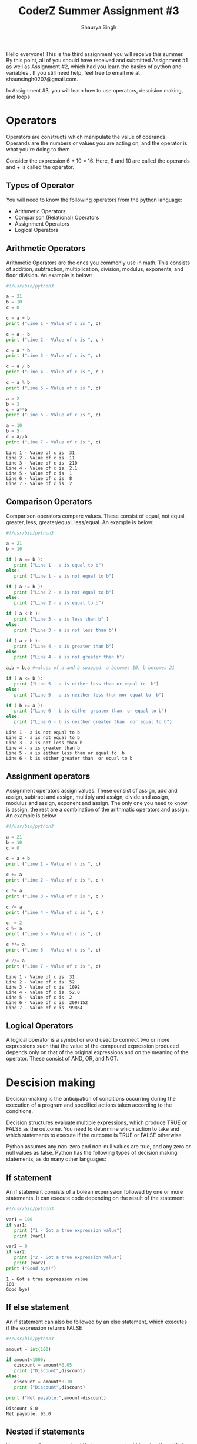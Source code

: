 #+title: CoderZ Summer Assignment #3
#+author: Shaurya Singh
#+OPTIONS: date:nil
#+startup: preview
#+startup: fold
#+options: toc:2
#+latex_class: chameleon

Hello everyone! This is the third assignment you will receive this summer. By this
point, all of you should have received and submitted Assignment #1 as well as
Assignment #2, which had you learn the basics of python and variables . If you
still need help, feel free to email me at shaunsingh0207@gmail.com.

In Assignment #3, you will learn how to use
operators, descision making, and loops

* Operators
Operators are constructs which manipulate the value of operands. Operands are
the numbers or values you are acting on, and the operator is what you're doing
to them

Consider the expression 6 + 10 = 16. Here, 6 and 10 are called the operands and + is called the operator.

** Types of Operator
You will need to know the following operators from the python language:
- Arithmetic Operators
- Comparison (Relational) Operators
- Assignment Operators
- Logical Operators

** Arithmetic Operators
Arithmetic Operators are the ones you commonly use in math. This consists of
addition, subtraction, multiplication, division, modulus, exponents, and floor
division. An example is below:
#+begin_src python :results output :exports both
#!/usr/bin/python3

a = 21
b = 10
c = 0

c = a + b
print ("Line 1 - Value of c is ", c)

c = a - b
print ("Line 2 - Value of c is ", c )

c = a * b
print ("Line 3 - Value of c is ", c)

c = a / b
print ("Line 4 - Value of c is ", c )

c = a % b
print ("Line 5 - Value of c is ", c)

a = 2
b = 3
c = a**b
print ("Line 6 - Value of c is ", c)

a = 10
b = 5
c = a//b
print ("Line 7 - Value of c is ", c)
#+end_src

#+RESULTS:
: Line 1 - Value of c is  31
: Line 2 - Value of c is  11
: Line 3 - Value of c is  210
: Line 4 - Value of c is  2.1
: Line 5 - Value of c is  1
: Line 6 - Value of c is  8
: Line 7 - Value of c is  2

** Comparison Operators
Comparison operators compare values. These consist of equal, not equal, greater,
less, greater/equal, less/equal. An example is below:

#+begin_src python :results output :exports both
#!/usr/bin/python3

a = 21
b = 10

if ( a == b ):
   print ("Line 1 - a is equal to b")
else:
   print ("Line 1 - a is not equal to b")

if ( a != b ):
   print ("Line 2 - a is not equal to b")
else:
   print ("Line 2 - a is equal to b")

if ( a < b ):
   print ("Line 3 - a is less than b" )
else:
   print ("Line 3 - a is not less than b")

if ( a > b ):
   print ("Line 4 - a is greater than b")
else:
   print ("Line 4 - a is not greater than b")

a,b = b,a #values of a and b swapped. a becomes 10, b becomes 21

if ( a <= b ):
   print ("Line 5 - a is either less than or equal to  b")
else:
   print ("Line 5 - a is neither less than nor equal to  b")

if ( b >= a ):
   print ("Line 6 - b is either greater than  or equal to b")
else:
   print ("Line 6 - b is neither greater than  nor equal to b")
#+end_src

#+RESULTS:
: Line 1 - a is not equal to b
: Line 2 - a is not equal to b
: Line 3 - a is not less than b
: Line 4 - a is greater than b
: Line 5 - a is either less than or equal to  b
: Line 6 - b is either greater than  or equal to b

** Assignment operators
Assignment operators assign values. These consist of assign, add and assign,
subtract and assign, multiply and assign, divide and assign, modulus and assign,
exponent and assign. The only one you need to know is assign, the rest are a
combination of the arithmatic operators and assign. An example is below
#+begin_src python :results output :exports both
#!/usr/bin/python3

a = 21
b = 10
c = 0

c = a + b
print ("Line 1 - Value of c is ", c)

c += a
print ("Line 2 - Value of c is ", c )

c *= a
print ("Line 3 - Value of c is ", c )

c /= a
print ("Line 4 - Value of c is ", c )

c  = 2
c %= a
print ("Line 5 - Value of c is ", c)

c **= a
print ("Line 6 - Value of c is ", c)

c //= a
print ("Line 7 - Value of c is ", c)
#+end_src

#+RESULTS:
: Line 1 - Value of c is  31
: Line 2 - Value of c is  52
: Line 3 - Value of c is  1092
: Line 4 - Value of c is  52.0
: Line 5 - Value of c is  2
: Line 6 - Value of c is  2097152
: Line 7 - Value of c is  99864

** Logical Operators
A logical operator is a symbol or word used to connect two or more expressions
such that the value of the compound expression produced depends only on that of
the original expressions and on the meaning of the operator. These consist of
AND, OR, and NOT.

* Descision making
Decision-making is the anticipation of conditions occurring during the execution of a program and specified actions taken according to the conditions.

Decision structures evaluate multiple expressions, which produce TRUE or FALSE
as the outcome. You need to determine which action to take and which statements
to execute if the outcome is TRUE or FALSE otherwise

Python assumes any non-zero and non-null values are true, and any zero or null
values as false. Python has the following types of decision making statements,
as do many other languages:

** If statement
An if statement consists of a bolean experission followed by one or more
statements. It can execute code depending on the result of the statement
#+begin_src python :results output :exports both
#!/usr/bin/python3

var1 = 100
if var1:
   print ("1 - Got a true expression value")
   print (var1)

var2 = 0
if var2:
   print ("2 - Got a true expression value")
   print (var2)
print ("Good bye!")
#+end_src

#+RESULTS:
: 1 - Got a true expression value
: 100
: Good bye!

** If else statement
An if statement can also be followed by an else statement, which executes if the
expression returns FALSE
#+begin_src python :results output :exports both
#!/usr/bin/python3

amount = int(100)

if amount<1000:
   discount = amount*0.05
   print ("Discount",discount)
else:
   discount = amount*0.10
   print ("Discount",discount)

print ("Net payable:",amount-discount)
#+end_src

#+RESULTS:
: Discount 5.0
: Net payable: 95.0

** Nested if statements
You can use if statements (and if else statements) within other if and if else
statements too!
#+begin_src python :results output :exports both
# !/usr/bin/python3

num = int(100)
if num%2 == 0:
   if num%3 == 0:
      print ("Divisible by 3 and 2")
   else:
      print ("divisible by 2 not divisible by 3")
else:
   if num%3 == 0:
      print ("divisible by 3 not divisible by 2")
   else:
      print  ("not Divisible by 2 not divisible by 3")
#+end_src

#+RESULTS:
: divisible by 2 not divisible by 3

* Loops
 In general, statements are executed sequentially − The first statement in a function is executed first, followed by the second, and so on. There may be a situation when you need to execute a block of code several number of times.

Programming languages provide various control structures that allow more complicated execution paths.

A loop statement allows us to execute a statement or group of statements
multiple times.

Like If statements, we can also use loops inside other while or for loops!

In python, we have the following types of loops

** While loop
While loops repeat a statement or a group of statements while a given condition
is true. An example is
#+begin_src python :results output :exports both
#!/usr/bin/python3

count = 0
while (count < 4):
   print ('The count is:', count)
   count = count + 1

print ("Good bye!")
#+end_src

#+RESULTS:
: The count is: 0
: The count is: 1
: The count is: 2
: The count is: 3
: Good bye!

** For loop
For loops execute a sequence of statements multiple times and abbreviate the
code that manages the loop variable. An example is traversing a sequence of
strings or a list sequence
#+begin_src python :results output :exports both
#!/usr/bin/python3

for letter in 'Python':     # traversal of a string sequence
   print ('Current Letter :', letter)
print()
fruits = ['banana', 'apple',  'mango']

for fruit in fruits:        # traversal of List sequence
   print ('Current fruit :', fruit)

print ("Good bye!")
#+end_src

#+RESULTS:
#+begin_example
Current Letter : P
Current Letter : y
Current Letter : t
Current Letter : h
Current Letter : o
Current Letter : n

Current fruit : banana
Current fruit : apple
Current fruit : mango
Good bye!
#+end_example

** Loop Control Statements
Loop control statemenst change the execution of a loop. We can break, continue,
or pass something to a loop. Examples of these are below:

Break: Terminates the loop
#+begin_src python :results output :exports both
#!/usr/bin/python3

for letter in 'Python':     # First Example
   if letter == 'h':
      break
   print ('Current Letter :', letter)

var = 10                    # Second Example
while var > 0:
   print ('Current variable value :', var)
   var = var -1
   if var == 5:
      break

print ("Good bye!")
#+end_src

#+RESULTS:
: Current Letter : P
: Current Letter : y
: Current Letter : t
: Current variable value : 10
: Current variable value : 9
: Current variable value : 8
: Current variable value : 7
: Current variable value : 6
: Good bye!

Continue: Causes the loop to skip the rest of its body and retest
#+begin_src python :results output :exports both
#!/usr/bin/python3

for letter in 'Python':     # First Example
   if letter == 'h':
      continue
   print ('Current Letter :', letter)

var = 10                    # Second Example
while var > 0:
   var = var -1
   if var == 5:
      continue
   print ('Current variable value :', var)
print ("Good bye!")
#+end_src

#+RESULTS:
#+begin_example
Current Letter : P
Current Letter : y
Current Letter : t
Current Letter : o
Current Letter : n
Current variable value : 9
Current variable value : 8
Current variable value : 7
Current variable value : 6
Current variable value : 4
Current variable value : 3
Current variable value : 2
Current variable value : 1
Current variable value : 0
Good bye!
#+end_example

Pass:
#+begin_src python :results output :exports both
#!/usr/bin/python3

for letter in 'Python':
   if letter == 'h':
      pass
      print ('This is pass block')
   print ('Current Letter :', letter)

print ("Good bye!")
#+end_src

#+RESULTS:
: Current Letter : P
: Current Letter : y
: Current Letter : t
: This is pass block
: Current Letter : h
: Current Letter : o
: Current Letter : n
: Good bye!
* Assignment
This week, your assignment is to create a program which
1. Asks the user for input on three variables (x, y, and z)
2. Multiplies the first two variables
3. Compares the product of step 2 with the third value (if statement)
4. Prints
   =Variable x+y is greater than z=
   if its greater, else it should print
   =Variable z is greater than x+y=
   if its less
